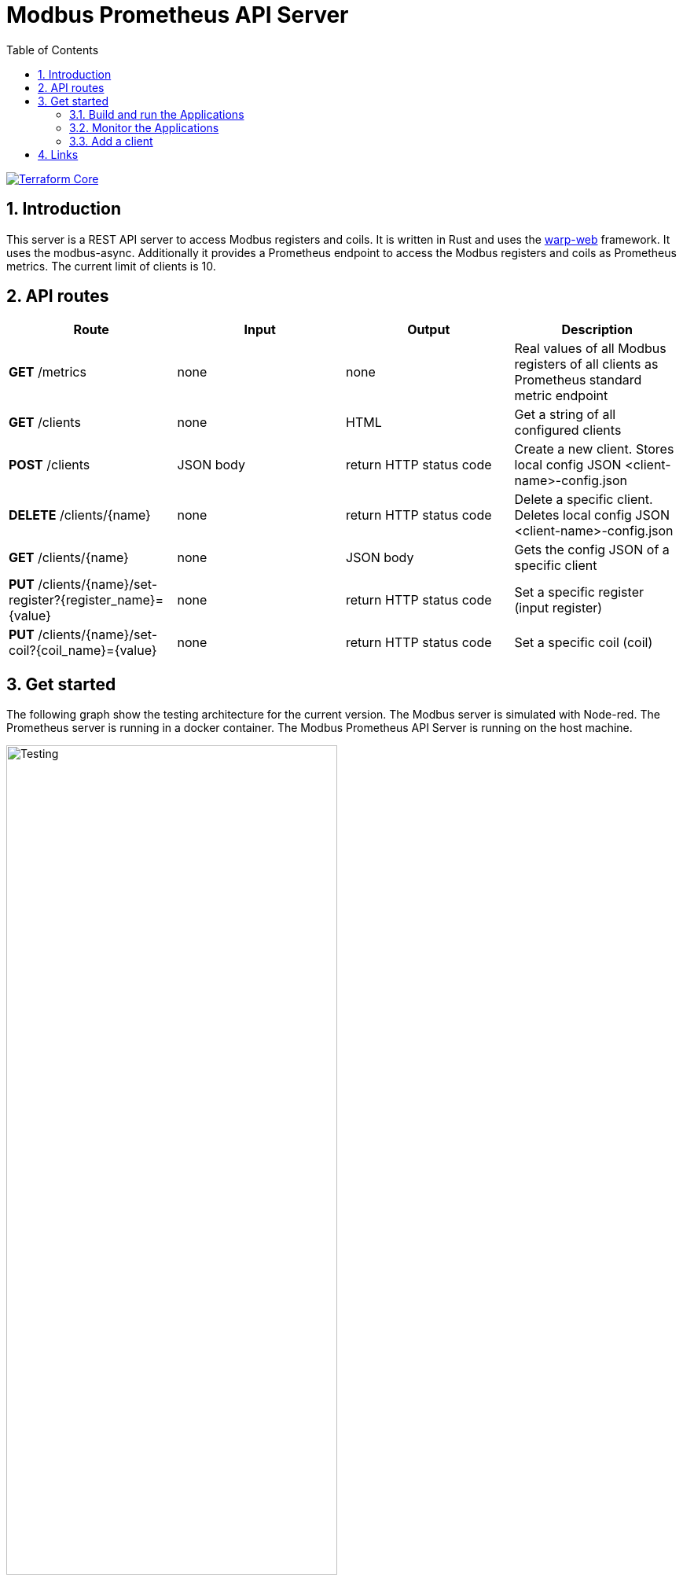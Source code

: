 = Modbus Prometheus API Server
:toc:
:sectnums:
:imagesdir: doc/images

image::https://coveralls.io/repos/github/FabianBruenger/modbus-prometheus-api-server/badge.svg?branch=main[Terraform Core,link="https://coveralls.io/github/FabianBruenger/modbus-prometheus-api-server?branch=main"]

== Introduction

This server is a REST API server to access Modbus registers and coils. It is written in Rust and uses the https://docs.rs/warp/latest/warp/[warp-web] framework. It uses the modbus-async. Additionally it provides a Prometheus endpoint to access the Modbus registers and coils as Prometheus metrics. The current limit of clients is 10.

== API routes

[cols="1,1,1,1"]
|===
|Route |Input |Output |Description

|*GET* /metrics
|none
|none
|Real values of all Modbus registers of all clients as Prometheus standard metric endpoint

|*GET* /clients
|none
|HTML
|Get a string of all configured clients

|*POST* /clients
|JSON body
|return HTTP status code
|Create a new client. Stores local config JSON <client-name>-config.json

|*DELETE* /clients/{name}
|none
|return HTTP status code
|Delete a specific client. Deletes local config JSON <client-name>-config.json

|*GET* /clients/{name}
|none
|JSON body
|Gets the config JSON of a specific client

|*PUT* /clients/{name}/set-register?{register_name}={value}
|none
|return HTTP status code
|Set a specific register (input register)

|*PUT* /clients/{name}/set-coil?{coil_name}={value}
|none
|return HTTP status code
|Set a specific coil (coil)
|===

== Get started

The following graph show the testing architecture for the current version. The Modbus server is simulated with Node-red. The Prometheus server is running in a docker container. The Modbus Prometheus API Server is running on the host machine.

image::testing.png[Testing, align="center", width="70%", float="right"]

=== Build and run the Applications

Node-red is used for simulating a Modbus server. You can build a modbus test server (corresponding to the .config/test_client.json) with:
[source, bash]
----
cd /docker/node-red && build -t modbus-test-server .
----

You can build the Prometheus Image locally with:
[source, bash]
----
cd /docker/prometheus && build -t prometheus .
----

After building both of the images, start the containers:
[source, bash]
----
docker run -p 9090:9090 prometheus
docker run -p 1880:1880 -p 502:502 modbus-test-server
docker run -p 3000:3000 grafana/grafana-oss:latest (extra, not needed)
----

If you add the Prometheus as a datasource, use the Container IP. You can get the IP with:
[source, bash]
----
docker inspect -f '{{range.NetworkSettings.Networks}}{{.IPAddress}}{{end}}' <container-id>
----

Then you can start the server with:
[source, bash]
----
cargo run
----

=== Monitor the Applications

You can monitor the applications with the following URLs: 

* http://localhost:3000[Grafana] (optional)
* http://localhost:9090[Prometheus] (Prometheus metrics)
* http://localhost:1880[Node-red] (Modbus server)

=== Add a client

[source, json]
----
{
  "name": "test_client",
  "ip_address": "127.0.0.1",
  "port": 502,
  "protocol": "tcp",
  "registers": [
    {
      "name": "test_register_1",
      "objecttype": "holding",
      "address": 0,
      "length": 1,
      "datatype": "int16",
      "factor": 0,
      "value": 0
    },
    {
      "name": "test_register_2",
      "objecttype": "input",
      "address": 0,
      "length": 1,
      "datatype": "int16",
      "factor": 0,
      "value": 0
    }
  ],
  "coils": [
    {
      "name": "test_coil_1",
      "objecttype": "coil",
      "address": 0,
      "value": false
    },
    {
      "name": "test_coil_2",
      "objecttype": "discrete",
      "address": 0,
      "value": false
    }
  ]
}
----

== Links

Follow these tutorials to understand better:

* https://blog.logrocket.com/using-prometheus-metrics-in-a-rust-web-service/[Using Prometheus metrics in a Rust web service]
* https://rustwebdevelopment.com[Rust Web Development by Bastian Gruber (@gruberb)]
